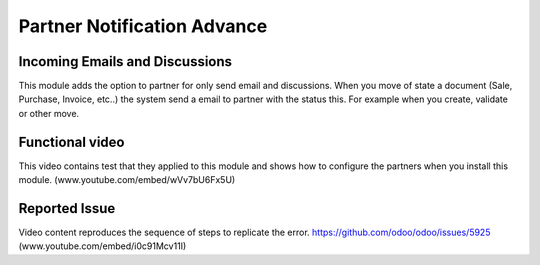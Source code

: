 Partner Notification Advance
============================

Incoming Emails and Discussions
-------------------------------

This module adds the option to partner for only send email and discussions.
When you move of state a document (Sale, Purchase, Invoice, etc..)
the system send a email to partner with the status this.
For example when you create, validate or other move.

Functional video
----------------

This video contains test that they applied to this module and shows how to
configure the partners when you install this module.
(www.youtube.com/embed/wVv7bU6Fx5U)
				   
Reported Issue
--------------

Video content reproduces the sequence of steps to replicate the error.
https://github.com/odoo/odoo/issues/5925 (www.youtube.com/embed/i0c91Mcv11I)
